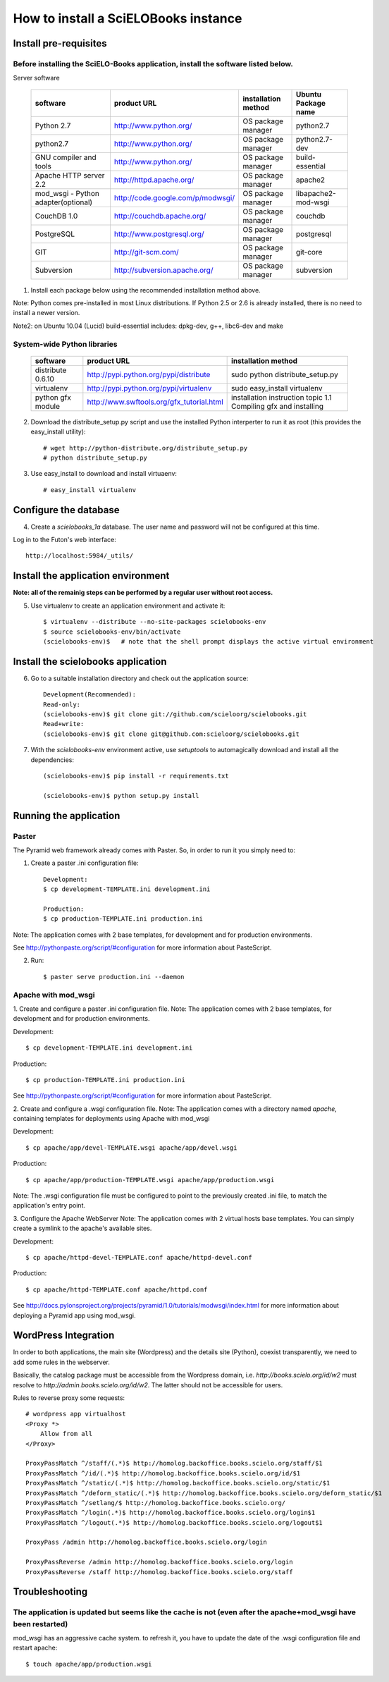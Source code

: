 =====================================
How to install a SciELOBooks instance
=====================================

Install pre-requisites
----------------------

Before installing the SciELO-Books application, install the software listed below.
~~~~~~~~~~~~~~~~~~~~~~~~~~~~~~~~~~~~~~~~~~~~~~~~~~~~~~~~~~~~~~~~~~~~~~~~~~~~~~~~~~

Server software

 +-------------------------------------+-----------------------------------+-------------------------+--------------------------+
 |**software**                         |**product URL**                    |**installation method**  |**Ubuntu Package name**   |
 +=====================================+===================================+=========================+==========================+
 | Python 2.7                          | http://www.python.org/            | OS package manager      | python2.7                |
 +-------------------------------------+-----------------------------------+-------------------------+--------------------------+
 | python2.7                           | http://www.python.org/            | OS package manager      | python2.7-dev            |
 +-------------------------------------+-----------------------------------+-------------------------+--------------------------+
 | GNU compiler and tools              | http://www.python.org/            | OS package manager      | build-essential          |
 +-------------------------------------+-----------------------------------+-------------------------+--------------------------+
 | Apache HTTP server 2.2              | http://httpd.apache.org/          | OS package manager      | apache2                  |
 +-------------------------------------+-----------------------------------+-------------------------+--------------------------+
 | mod_wsgi - Python adapter(optional) | http://code.google.com/p/modwsgi/ | OS package manager      | libapache2-mod-wsgi      |
 +-------------------------------------+-----------------------------------+-------------------------+--------------------------+
 | CouchDB 1.0                         | http://couchdb.apache.org/        | OS package manager      | couchdb                  |
 +-------------------------------------+-----------------------------------+-------------------------+--------------------------+
 | PostgreSQL                          | http://www.postgresql.org/        | OS package manager      | postgresql               |
 +-------------------------------------+-----------------------------------+-------------------------+--------------------------+
 | GIT                                 | http://git-scm.com/               | OS package manager      | git-core                 |
 +-------------------------------------+-----------------------------------+-------------------------+--------------------------+
 | Subversion                          | http://subversion.apache.org/     | OS package manager      | subversion               |
 +-------------------------------------+-----------------------------------+-------------------------+--------------------------+


1. Install each package below using the recommended installation method above.

Note: Python comes pre-installed in most Linux distributions. If Python 2.5 or 2.6 is already installed, there is no need to install a newer version.

Note2: on Ubuntu 10.04 (Lucid) build-essential includes: dpkg-dev, g++, libc6-dev and make

System-wide Python libraries
~~~~~~~~~~~~~~~~~~~~~~~~~~~~
 +-------------------+-------------------------------------------+------------------------------------------------------------------+
 |**software**       |**product URL**                            |**installation method**                                           |
 +===================+===========================================+==================================================================+
 | distribute 0.6.10 | http://pypi.python.org/pypi/distribute    | sudo python distribute_setup.py                                  |
 +-------------------+-------------------------------------------+------------------------------------------------------------------+
 | virtualenv        | http://pypi.python.org/pypi/virtualenv    | sudo easy_install virtualenv                                     |
 +-------------------+-------------------------------------------+------------------------------------------------------------------+
 | python gfx module | http://www.swftools.org/gfx_tutorial.html | installation instruction topic 1.1  Compiling gfx and installing |
 +-------------------+-------------------------------------------+------------------------------------------------------------------+

2. Download the distribute_setup.py script and use the installed Python interperter to run it as root (this provides the easy_install utility)::

    # wget http://python-distribute.org/distribute_setup.py
    # python distribute_setup.py


3. Use easy_install to download and install virtuaenv::

    # easy_install virtualenv


Configure the database
----------------------

4. Create a `scielobooks_1a` database. The user name and password will not be configured at this time.

Log in to the Futon's web interface::

    http://localhost:5984/_utils/


Install the application environment
-----------------------------------

**Note: all of the remainig steps can be performed by a regular user without root access.**

5. Use virtualenv to create an application environment and activate it::

    $ virtualenv --distribute --no-site-packages scielobooks-env
    $ source scielobooks-env/bin/activate
    (scielobooks-env)$   # note that the shell prompt displays the active virtual environment



Install the scielobooks application
-----------------------------------

6. Go to a suitable installation directory and check out the application source::

    Development(Recommended):
    Read-only:
    (scielobooks-env)$ git clone git://github.com/scieloorg/scielobooks.git
    Read+write:
    (scielobooks-env)$ git clone git@github.com:scieloorg/scielobooks.git


7. With the `scielobooks-env` environment active, use `setuptools` to automagically download and install all the dependencies::

    (scielobooks-env)$ pip install -r requirements.txt

    (scielobooks-env)$ python setup.py install


Running the application
-----------------------

Paster
~~~~~~

The Pyramid web framework already comes with Paster. So, in order to run it you simply need to:

1. Create a paster .ini configuration file::

    Development:
    $ cp development-TEMPLATE.ini development.ini

    Production:
    $ cp production-TEMPLATE.ini production.ini

Note: The application comes with 2 base templates, for development and for production environments.

See http://pythonpaste.org/script/#configuration for more information about PasteScript.

2. Run::

    $ paster serve production.ini --daemon



Apache with mod_wsgi
~~~~~~~~~~~~~~~~~~~~

1. Create and configure a paster .ini configuration file.
Note: The application comes with 2 base templates, for development and for production environments.

Development::

    $ cp development-TEMPLATE.ini development.ini

Production::

    $ cp production-TEMPLATE.ini production.ini


See http://pythonpaste.org/script/#configuration for more information about PasteScript.

2. Create and configure a .wsgi configuration file.
Note: The application comes with a directory named *apache*, containing templates for deployments using Apache with mod_wsgi

Development::

    $ cp apache/app/devel-TEMPLATE.wsgi apache/app/devel.wsgi

Production::

    $ cp apache/app/production-TEMPLATE.wsgi apache/app/production.wsgi


Note: The .wsgi configuration file must be configured to point to the previously created .ini file, to match the application's entry point.

3. Configure the Apache WebServer
Note: The application comes with 2 virtual hosts base templates. You can simply create a symlink to the apache's available sites.

Development::

    $ cp apache/httpd-devel-TEMPLATE.conf apache/httpd-devel.conf

Production::

    $ cp apache/httpd-TEMPLATE.conf apache/httpd.conf


See http://docs.pylonsproject.org/projects/pyramid/1.0/tutorials/modwsgi/index.html for more information about deploying a Pyramid app using mod_wsgi.


WordPress Integration
---------------------

In order to both applications, the main site (Wordpress) and the details site (Python), coexist transparently, we need to add some rules in the webserver.

Basically, the catalog package must be accessible from the Wordpress domain, i.e. *http://books.scielo.org/id/w2* must resolve to *http://admin.books.scielo.org/id/w2*. The latter should not be accessible for users.

Rules to reverse proxy some requests::

    # wordpress app virtualhost
    <Proxy *>
        Allow from all
    </Proxy>

    ProxyPassMatch ^/staff/(.*)$ http://homolog.backoffice.books.scielo.org/staff/$1
    ProxyPassMatch ^/id/(.*)$ http://homolog.backoffice.books.scielo.org/id/$1
    ProxyPassMatch ^/static/(.*)$ http://homolog.backoffice.books.scielo.org/static/$1
    ProxyPassMatch ^/deform_static/(.*)$ http://homolog.backoffice.books.scielo.org/deform_static/$1
    ProxyPassMatch ^/setlang/$ http://homolog.backoffice.books.scielo.org/
    ProxyPassMatch ^/login(.*)$ http://homolog.backoffice.books.scielo.org/login$1
    ProxyPassMatch ^/logout(.*)$ http://homolog.backoffice.books.scielo.org/logout$1

    ProxyPass /admin http://homolog.backoffice.books.scielo.org/login

    ProxyPassReverse /admin http://homolog.backoffice.books.scielo.org/login
    ProxyPassReverse /staff http://homolog.backoffice.books.scielo.org/staff


Troubleshooting
---------------

The application is updated but seems like the cache is not (even after the apache+mod_wsgi have been restarted)
~~~~~~~~~~~~~~~~~~~~~~~~~~~~~~~~~~~~~~~~~~~~~~~~~~~~~~~~~~~~~~~~~~~~~~~~~~~~~~~~~~~~~~~~~~~~~~~~~~~~~~~~~~~~~~~
mod_wsgi has an aggressive cache system. to refresh it, you have to update the date of the .wsgi configuration file and restart apache::

    $ touch apache/app/production.wsgi